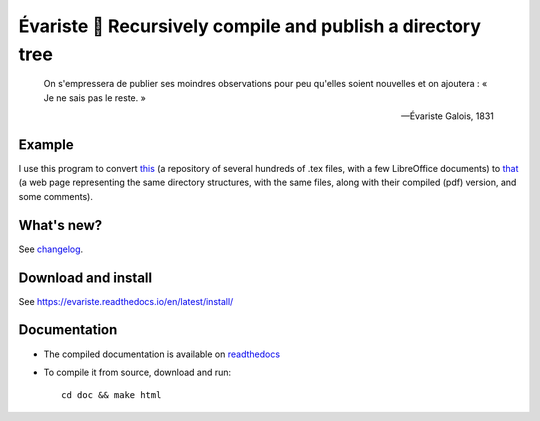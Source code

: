 Évariste 🍼 Recursively compile and publish a directory tree
============================================================

  On s'empressera de publier ses moindres observations pour peu qu'elles
  soient nouvelles et on ajoutera : « Je ne sais pas le reste. »

  -- Évariste Galois, 1831

Example
-------

I use this program to convert `this <https://framagit.org/lpaternault/cours-2-math>`__ (a repository of several hundreds of .tex files, with a few LibreOffice documents) to `that <https://lpaternault.frama.io/cours-2-math/>`__ (a web page representing the same directory structures, with the same files, along with their compiled (pdf) version, and some comments).

What's new?
-----------

See `changelog <https://framagit.org/spalax/evariste/blob/main/CHANGELOG.md>`_.

Download and install
--------------------

See https://evariste.readthedocs.io/en/latest/install/

Documentation
-------------

* The compiled documentation is available on `readthedocs <http://evariste.readthedocs.io>`_

* To compile it from source, download and run::

      cd doc && make html
